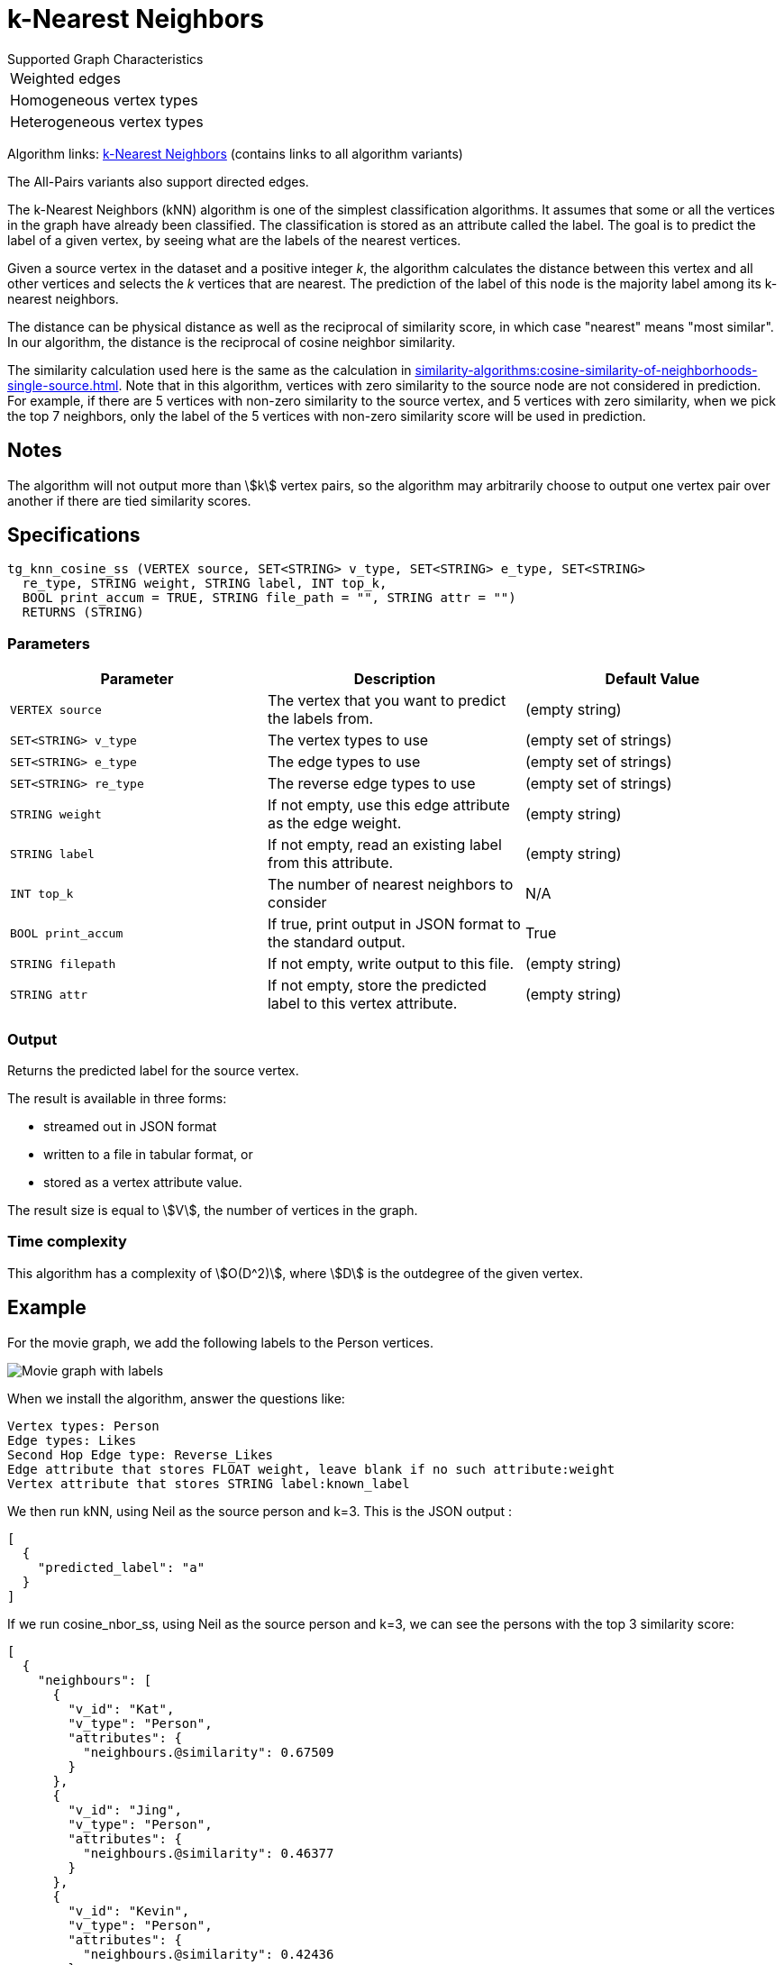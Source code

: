 = k-Nearest Neighbors

.Supported Graph Characteristics
****
[cols='1']
|===
^|Weighted edges
^|Homogeneous vertex types
^|Heterogeneous vertex types
|===

Algorithm links: link:https://github.com/tigergraph/gsql-graph-algorithms/tree/master/algorithms/Classification/k_nearest_neighbors[k-Nearest Neighbors] (contains links to all algorithm variants)

The All-Pairs variants also support directed edges.

****

The k-Nearest Neighbors (kNN) algorithm is one of the simplest classification algorithms.
It assumes that some or all the vertices in the graph have already been classified. The classification is stored as an attribute called the label. The goal is to predict the label of a given vertex, by seeing what are the labels of the nearest vertices.

Given a source vertex in the dataset and a positive integer _k_, the algorithm calculates the distance between this vertex and all other vertices and selects the _k_ vertices that are nearest.
The prediction of the label of this node is the majority label among its k-nearest neighbors.

The distance can be physical distance as well as the reciprocal of similarity score, in which case "nearest" means "most similar".
In our algorithm, the distance is the reciprocal of cosine neighbor similarity.

The similarity calculation used here is the same as the calculation in xref:similarity-algorithms:cosine-similarity-of-neighborhoods-single-source.adoc[].
Note that in this algorithm, vertices with zero similarity to the source node are not considered in prediction.
For example, if there are 5 vertices with non-zero similarity to the source vertex, and 5 vertices with zero similarity, when we pick the top 7 neighbors, only the label of the 5 vertices with non-zero similarity score will be used in prediction.


== Notes

The algorithm will not output more than stem:[k] vertex pairs, so the algorithm may arbitrarily choose to output one vertex pair over another if there are tied similarity scores.

== Specifications

[source,gsql]
----
tg_knn_cosine_ss (VERTEX source, SET<STRING> v_type, SET<STRING> e_type, SET<STRING>
  re_type, STRING weight, STRING label, INT top_k,
  BOOL print_accum = TRUE, STRING file_path = "", STRING attr = "")
  RETURNS (STRING)
----

=== Parameters

|===
|Parameter |Description |Default Value

|`VERTEX source`
|The vertex that you want to predict the labels from.
|(empty string)

|`SET<STRING> v_type`
|The vertex types to use
|(empty set of strings)

|`SET<STRING> e_type`
|The edge types to use
|(empty set of strings)

|`SET<STRING> re_type`
|The reverse edge types to use
|(empty set of strings)

|`STRING weight`
|If not empty, use this edge attribute as the edge weight.
|(empty string)

|`STRING label`
|If not empty, read an existing label from this attribute.
|(empty string)

|`INT top_k`
|The number of nearest neighbors to consider
| N/A

|`BOOL print_accum`
|If true, print output in JSON format to the standard output.
|True

|`STRING filepath`
|If not empty, write output to this file.
|(empty string)

|`STRING attr`
|If not empty, store the predicted label to this vertex attribute.
|(empty string)

|===

=== Output

Returns the predicted label for the source vertex.

The result is available in three forms:

* streamed out in JSON format
* written to a file in tabular format, or
* stored as a vertex attribute value.

The result size is equal to stem:[V], the number of vertices in the graph.

=== Time complexity
This algorithm has a complexity of stem:[O(D^2)], where stem:[D] is the outdegree of the given vertex.


== Example

For the movie graph, we add the following labels to the Person vertices.

image::screen-shot-2019-06-24-at-2.50.18-pm.png[Movie graph with labels]

When we install the algorithm, answer the questions like:

[source,text]
----
Vertex types: Person
Edge types: Likes
Second Hop Edge type: Reverse_Likes
Edge attribute that stores FLOAT weight, leave blank if no such attribute:weight
Vertex attribute that stores STRING label:known_label
----

We then run kNN, using Neil as the source person and k=3. This is the JSON output :

[source,text]
----
[
  {
    "predicted_label": "a"
  }
]
----

If we run cosine_nbor_ss, using Neil as the source person and k=3, we can see the persons with the top 3 similarity score:

[source,text]
----
[
  {
    "neighbours": [
      {
        "v_id": "Kat",
        "v_type": "Person",
        "attributes": {
          "neighbours.@similarity": 0.67509
        }
      },
      {
        "v_id": "Jing",
        "v_type": "Person",
        "attributes": {
          "neighbours.@similarity": 0.46377
        }
      },
      {
        "v_id": "Kevin",
        "v_type": "Person",
        "attributes": {
          "neighbours.@similarity": 0.42436
        }
      }
    ]
  }
]
----

Kat has a label "b", Kevin has a label "a", and Jing does not have a label. Since "a" and "b" are tied, the prediction for Neil is just one of the labels.

If Jing had label "b", then there would be 2 "b"s, so "b" would be the prediction.

If Jing had label "a", then there would be 2 "a"s, so "a" would be the prediction.

